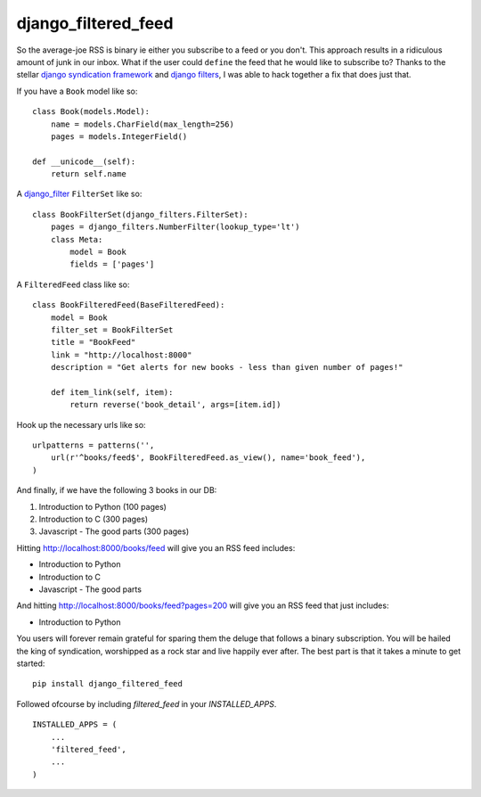 =============================
django_filtered_feed
=============================

.. image:: https://badge.fury.io/py/django_filtered_feed.png
    :target: http://badge.fury.io/py/django_filtered_feed
    
.. image:: https://travis-ci.org/alixedi/django_filtered_feed.png?branch=master
        :target: https://travis-ci.org/alixedi/django_filtered_feed

.. image:: https://pypip.in/d/django_filtered_feed/badge.png
        :target: https://crate.io/packages/django_filtered_feed?version=latest

.. image:: https://coveralls.io/repos/alixedi/django_filtered_feed/badge.png
  :target: https://coveralls.io/r/alixedi/django_filtered_feed


So the average-joe RSS is binary ie either you subscribe to a feed or you don't. This approach results in a ridiculous amount of junk in our inbox. What if the user could ``define`` the feed that he would like to subscribe to? Thanks to the stellar `django syndication framework <https://docs.djangoproject.com/en/dev/ref/contrib/syndication/>`_ and `django filters <https://github.com/alex/django-filter>`_, I was able to hack together a fix that does just that.


If you have a ``Book`` model like so: ::

    class Book(models.Model):
        name = models.CharField(max_length=256)
        pages = models.IntegerField()

    def __unicode__(self):
        return self.name

A `django_filter <https://github.com/alex/django-filter>`_ ``FilterSet`` like so: ::

    class BookFilterSet(django_filters.FilterSet):
        pages = django_filters.NumberFilter(lookup_type='lt')
        class Meta:
            model = Book
            fields = ['pages']

A ``FilteredFeed`` class like so: ::

    class BookFilteredFeed(BaseFilteredFeed):
        model = Book
        filter_set = BookFilterSet
        title = "BookFeed"
        link = "http://localhost:8000"
        description = "Get alerts for new books - less than given number of pages!"

        def item_link(self, item):
            return reverse('book_detail', args=[item.id])

Hook up the necessary urls like so: ::

    urlpatterns = patterns('',
        url(r'^books/feed$', BookFilteredFeed.as_view(), name='book_feed'),
    )

And finally, if we have the following 3 books in our DB:

1. Introduction to Python (100 pages)
2. Introduction to C (300 pages)
3. Javascript - The good parts (300 pages)

Hitting `http://localhost:8000/books/feed <http://localhost:8000/books/feed>`_ will give you an RSS feed includes:

* Introduction to Python
* Introduction to C
* Javascript - The good parts

And hitting `http://localhost:8000/books/feed?pages=200 <http://localhost:8000/books/feed?pages=200>`_ will give you an RSS feed that just includes:

* Introduction to Python

You users will forever remain grateful for sparing them the deluge that follows a binary subscription. You will be hailed the king of syndication, worshipped as a rock star and live happily ever after. The best part is that it takes a minute to get started: ::

    pip install django_filtered_feed

Followed ofcourse by including `filtered_feed` in your `INSTALLED_APPS`. ::

    INSTALLED_APPS = (
        ...
        'filtered_feed',
        ...
    )
